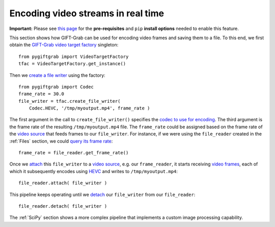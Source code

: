.. _Encoding:

Encoding video streams in real time
===================================

**Important:** Please see `this page`_ for the **pre-requisites** and ``pip`` **install options** needed to enable this feature.

.. _`this page`: https://github.com/gift-surg/GIFT-Grab/blob/master/doc/pypi.md#writing-video-files

This section shows how GIFT-Grab can be used for encoding video frames and saving them to a file.
To this end, we first obtain the `GIFT-Grab video target factory`_ singleton: ::

    from pygiftgrab import VideoTargetFactory
    tfac = VideoTargetFactory.get_instance()

.. _`GIFT-Grab video target factory`: https://codedocs.xyz/gift-surg/GIFT-Grab/classgg_1_1_video_target_factory.html#details

Then we `create a file writer`_ using the factory: ::

    from pygiftgrab import Codec
    frame_rate = 30.0
    file_writer = tfac.create_file_writer(
        Codec.HEVC, '/tmp/myoutput.mp4', frame_rate )

.. _`create a file writer`: https://codedocs.xyz/gift-surg/GIFT-Grab/classgg_1_1_video_target_factory.html#adacfc7db06b4a0fa924b269a9a22af08

The first argument in the call to ``create_file_writer()`` specifies the `codec to use for encoding`_.
The third argument is the frame rate of the resulting ``/tmp/myoutput.mp4`` file.
The ``frame_rate`` could be assigned based on the frame rate of the `video source`_ that feeds frames to our ``file_writer``.
For instance, if we were using the ``file_reader`` created in the :ref:`Files` section, we could `query its frame rate`_: ::

    frame_rate = file_reader.get_frame_rate()

.. _`query its frame rate`: https://codedocs.xyz/gift-surg/GIFT-Grab/class_i_video_source.html#a44096924cbcb7af81285a2ab6dd38f7f
.. _`codec to use for encoding`: https://codedocs.xyz/gift-surg/GIFT-Grab/namespacegg.html#a0d9545742253419d218d627ead459d3b

Once we `attach`_ this ``file_writer`` to a `video source`_, e.g. our ``frame_reader``, it starts receiving `video frames`_, each of which it subsequently encodes using HEVC_ and writes to ``/tmp/myoutput.mp4``: ::

    file_reader.attach( file_writer )

.. _attach: https://codedocs.xyz/gift-surg/GIFT-Grab/classgg_1_1_i_observable.html#a38b52081b221dc476aa9c2ba32774a2d
.. _`video source`: https://codedocs.xyz/gift-surg/GIFT-Grab/class_i_video_source.html
.. _`video frames`: https://codedocs.xyz/gift-surg/GIFT-Grab/classgg_1_1_video_frame.html
.. _HEVC: https://github.com/gift-surg/GIFT-Grab/blob/master/doc/pypi.md#hevc

This pipeline keeps operating until we `detach`_ our ``file_writer`` from our ``file_reader``: ::

    file_reader.detach( file_writer )

.. _detach: https://codedocs.xyz/gift-surg/GIFT-Grab/classgg_1_1_i_observable.html#ada3f3062b7cd3fd5845dbef9d604ff5b

The :ref:`SciPy` section shows a more complex pipeline that implements a custom image processing capability.
